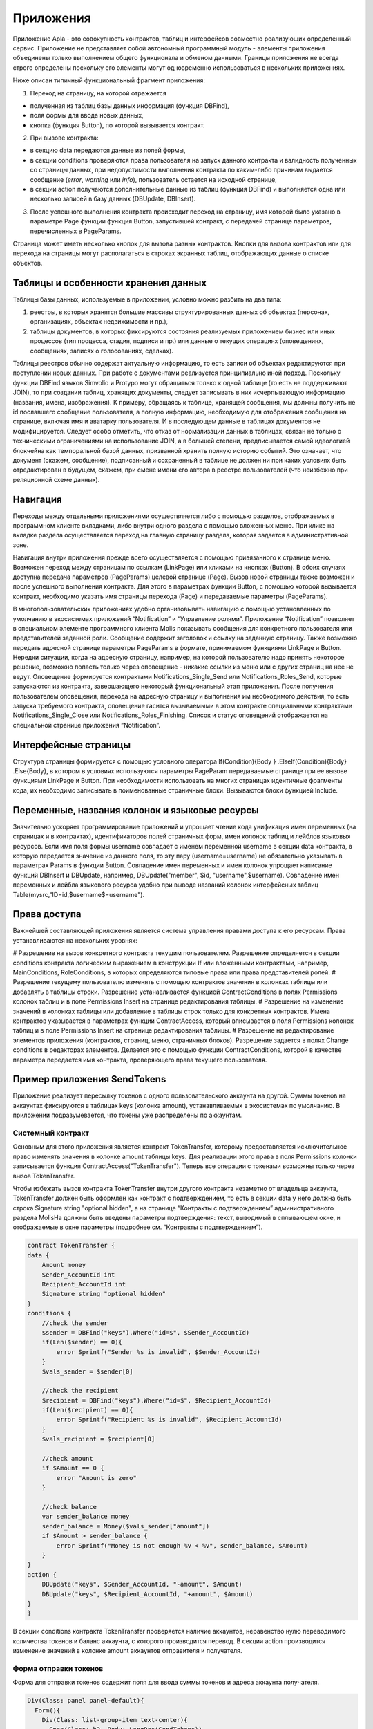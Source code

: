 ################################################################################
Приложения
################################################################################
Приложение Apla - это совокупность контрактов, таблиц и интерфейсов совместно реализующих определенный сервис.  Приложение не представляет собой автономный программный модуль - элементы приложения объединены только выполнением общего функционала и обменом данными. Границы приложения не всегда строго определены поскольку его элементы могут одновременно использоваться в нескольких приложениях.  

Ниже описан типичный функциональный фрагмент приложения:

1. Переход на страницу, на которой отражается 

* полученная из таблиц базы данных информация (функция DBFind), 
* поля формы для ввода новых данных, 
* кнопка (функция Button), по которой вызывается контракт.

2. При вызове контракта:

* в секцию data передаются данные из полей формы, 
* в секции conditions проверяются права пользователя на запуск данного контракта и валидность полученных со страницы данных, при недопустимости выполнения контракта по каким-либо причинам выдается сообщение (`error`, `warning` или `info`), пользователь остается на исходной странице, 
* в секции action получаются дополнительные данные из таблиц (функция DBFind) и выполняется одна или несколько записей в базу данных (DBUpdate, DBInsert).

3. После успешного выполнения контракта происходит переход на страницу, имя которой было указано в параметре Page функции функция Button, запустившей контракт, с передачей странице параметров, перечисленных в PageParams.

Страница может иметь несколько кнопок для вызова разных контрактов. Кнопки для вызова контрактов или для перехода на страницы могут располагаться в строках экранных таблиц, отображающих данные о списке объектов.

=========================
Таблицы и особенности хранения данных
=========================
Таблицы базы данных, используемые в приложении, условно можно разбить на два типа: 

1. реестры, в которых хранятся большие массивы структурированных данных об объектах (персонах, организациях, объектах недвижимости и пр.), 
2. таблицы документов, в которых фиксируются состояния реализуемых приложением бизнес или иных процессов (тип процесса, стадия, подписи и пр.) или данные о текущих операциях (оповещениях,  сообщениях, записях о голосованиях, сделках). 

Таблицы реестров обычно содержат актуальную информацию, то есть записи об объектах редактируются при поступлении новых данных. При работе с документами реализуется принципиально иной подход. Поскольку функции DBFind языков Simvolio и Protypo могут обращаться только к одной таблице (то есть не поддерживают JOIN), то при создании таблиц, хранящих документы, следует записывать в них исчерпывающую информацию (названия, имена, изображения). К примеру, обращаясь к таблице, хранящей сообщения, мы должны получить не id пославшего сообщение пользователя, а полную информацию, необходимую для отображения сообщения на странице, включая имя и аватарку пользователя. И в последующем данные в таблицах документов не модифицируется. Следует особо отметить, что отказ от нормализации данных в таблицах, связан не только с техническими ограничениями на использование JOIN, а в большей степени, предписывается самой идеологией блокчейна как темпоральной базой данных, призванной хранить полную историю событий. Это означает, что документ (скажем, сообщение), подписанный и сохраненный в таблице не должен ни при каких условиях быть отредактирован в будущем, скажем, при смене имени его автора в реестре пользователей (что неизбежно при реляционной схеме данных). 

=========================
Навигация
=========================
Переходы между отдельными приложениями осуществляется либо с помощью разделов, отображаемых в программном клиенте вкладками, либо внутри одного раздела с помощью вложенных меню. При клике на вкладке раздела осуществляется переход на главную страницу раздела, которая задается в административной зоне. 
 
Навигация внутри приложения прежде всего осуществляется с помощью привязанного к странице меню. Возможен переход между страницам по ссылкам (LinkPage) или кликами на кнопках (Button). В обоих случаях доступна передача параметров (PageParams) целевой странице (Page). Вызов новой страницы также возможен и после успешного выполнения контракта. Для этого в параметрах функции Button, с помощью которой вызывается контракт, необходимо указать имя страницы перехода (Page) и передаваемые параметры (PageParams).

В многопользовательских приложениях удобно организовывать навигацию с помощью установленных по умолчанию в экосистемах приложений “Notification” и “Управление ролями”. Приложение “Notification” позволяет в специальном элементе программного клиента Molis показывать сообщения для конкретного пользователя или представителей заданной роли. Сообщение содержит заголовок и ссылку на заданную страницу. Также возможно передать адресной странице параметры PageParams в формате, принимаемом функциями LinkPage и Button. Нередки ситуации, когда на адресную страницу, например, на которой пользователю надо принять некоторое решение, возможно попасть только через оповещение - никакие ссылки из меню или с других страниц на нее не ведут. Оповещение формируется контрактами Notifications_Single_Send или Notifications_Roles_Send, которые запускаются из контракта, завершающего некоторый функциональный этап приложения. После получения пользователем оповещения, перехода на адресную страницу и выполнения им необходимого действия, то есть запуска требуемого контракта, оповещение гасится вызываемыми в этом контракте специальными контрактами Notifications_Single_Close или Notifications_Roles_Finishing. Список и статус оповещений отображается на специальной странице приложения “Notification”.

=========================
Интерфейсные страницы
=========================
Структура страницы формируется с помощью условного оператора If(Condition){Body } .ElseIf(Condition){Body} .Else{Body}, в котором в условиях используются параметры PageParam передаваемые странице при ее вызове функциями LinkPage и Button. При необходимости использовать на многих страницах идентичные фрагменты кода, их необходимо записывать в поименованные страничные блоки. Вызываются блоки функцией Include.

=========================
Переменные, названия колонок и языковые ресурсы
=========================
Значительно ускоряет программирование приложений и упрощает чтение кода унификация имен переменных (на страницах и в контрактах), идентификаторов полей страничных форм, имен колонок таблиц и лейблов языковых ресурсов. Если имя поля формы username совпадает с именем переменной username в секции data контракта, в которую передается значение из данного поля, то эту пару (username=username) не обязательно указывать в параметрах Params в функции  Button. Совпадение имен переменных и имен колонок упрощает написание функций DBInsert и DBUpdate, например,  DBUpdate("member", $id, "username",$username). Совпадение имен переменных и лейбла языкового ресурса удобно при выводе названий колонок интерфейсных таблиц Table(mysrc,"ID=id,$username$=username").

=========================
Права доступа
=========================
Важнейшей составляющей приложения является система управления правами доступа к его ресурсам. Права устанавливаются на нескольких уровнях:

# Разрешение на вызов конкретного контракта текущим пользователем. Разрешение определяется в секции conditions контракта логическим выражением в конструкции If или вложенными контрактами, например, MainConditions, RoleConditions, в которых определяются типовые права или права представителей ролей.
# Разрешение текущему пользователю изменять с помощью контрактов значения в колонках таблицы или добавлять в таблицы строки. Разрешение устанавливается функцией ContractConditions в полях Permissions колонок таблиц и в поле Permissions Insert на странице редактирования таблицы.
# Разрешение на изменение значений в колонках таблицы или добавление в таблицы строк только для конкретных контрактов. Имена контрактов указывается в параметрах функции ContractAccess, который вписывается в поля Permissions колонок таблиц и в поле Permissions Insert на странице редактирования таблицы.
# Разрешение на редактирование элементов приложения (контрактов, страниц, меню, страничных блоков). Разрешение задается в полях Change conditions в редакторах элементов. Делается это с помощью функции ContractConditions, которой в качестве параметра передается имя контракта, проверяющего права текущего пользователя.

=========================
Пример приложения SendTokens
=========================
Приложение реализует пересылку токенов с одного пользовательского аккаунта на другой. Суммы токенов на аккаунтах фиксируются в таблицах keys (колонка amount), устанавливаемых в экосистемах  по умолчанию. В приложении подразумевается, что токены уже распределены по аккаунтам. 

Системный контракт
-----------------
Основным для этого приложения является контракт TokenTransfer, которому предоставляется исключительное право изменять значения в колонке amount таблицы keys. Для реализации этого права в поля Permissions колонки записывается функция ContractAccess("TokenTransfer"). Теперь все операции с токенами возможны только через вызов TokenTransfer.

Чтобы избежать вызов контракта TokenTransfer внутри другого контракта незаметно от владельца аккаунта, TokenTransfer должен быть оформлен как контракт с подтверждением, то есть в секции data у него должна быть строка Signature string "optional hidden", а на странице “Контракты с подтверждением” административного раздела MolisНа должны быть введены параметры подтверждения: текст, выводимый в сплывающем окне, и отображаемые в окне параметры (подробнее см. “Контракты с подтверждением”). 

.. code:: js

    contract TokenTransfer {
    data {
        Amount money
        Sender_AccountId int
        Recipient_AccountId int
        Signature string "optional hidden"
    }
    conditions {
        //check the sender
        $sender = DBFind("keys").Where("id=$", $Sender_AccountId)
        if(Len($sender) == 0){
            error Sprintf("Sender %s is invalid", $Sender_AccountId)
        }
        $vals_sender = $sender[0]
    
        //check the recipient
        $recipient = DBFind("keys").Where("id=$", $Recipient_AccountId)
        if(Len($recipient) == 0){
            error Sprintf("Recipient %s is invalid", $Recipient_AccountId)
        }
        $vals_recipient = $recipient[0]
    
        //check amount
        if $Amount == 0 {
            error "Amount is zero"
        }
    
        //check balance
        var sender_balance money
        sender_balance = Money($vals_sender["amount"])
        if $Amount > sender_balance {
            error Sprintf("Money is not enough %v < %v", sender_balance, $Amount)
        }
    }
    action {
        DBUpdate("keys", $Sender_AccountId, "-amount", $Amount)
        DBUpdate("keys", $Recipient_AccountId, "+amount", $Amount)
    }
    }

В секции conditions контракта TokenTransfer проверяется наличие аккаунтов, неравенство нулю переводимого количества токенов и баланс аккаунта, с которого производится перевод. В секции action производится изменение значений в колонке amount аккаунтов отправителя и получателя.

Форма отправки токенов
-----------------
Форма для отправки токенов содержит поля для ввода суммы токенов и адреса аккаунта получателя.  

.. code:: js

    Div(Class: panel panel-default){
      Form(){ 
        Div(Class: list-group-item text-center){
          Span(Class: h3, Body: LangRes(SendTokens))  
        }
        Div(Class: list-group-item){
          Div(Class: row df f-valign){
            Div(Class: col-md-3 mt-sm text-right){
              Label(For: Recipient_Account){
                Span(Body: LangRes(Recipient_Account))
              }
            }
            Div(Class: col-md-9 mb-sm text-left){
              Input(Name: Recipient_Account, Type: text, Placeholder: "xxxx-xxxx-xxxx-xxxx") 
            } 
          }
          Div(Class: row df f-valign){
            Div(Class: col-md-3 mt-sm text-right){
              Label(For: Amount){
                Span(Body: LangRes(Amount))
              }
            }
            Div(Class: col-md-9 mc-sm text-left){
              Input(Name: Amount, Type: text, Placeholder: "0", Value: "5000000")
            } 
          }
        }
        Div(Class: panel-footer clearfix){
          Div(Class: pull-right){
            Button(Body: LangRes(send), Contract: SendTokens, Class: btn btn-default)
          }
        }
      }
    }               

В функции Button возможно было бы сразу вызвать контракт TokenTransfer с передачей ему адреса аккаунта текущего пользователя, который переводит токены, но для демонстрации работы контрактов с подтверждением  создадим промежуточный пользовательский контракт SendTokens. Отметим, что поскольку названия данных в секции data контракта и имена полей формы совпадают, то в функции Button не указаны передаваемые параметры Params.

Форма может  быть размещена на любой странице в программного клиента.  После выполнения контракта пользователь останется на текущей странице (в Button не указана адресная страница Page).

Пользовательский контракт
-----------------
Поскольку TokenTransfer определен как контракт с подтверждением, то для его вызова из другого контракта необходимо в секции data иметь строку  Signature string "signature:TokenTransfer". 
В секции conditions контракта SendTokens проверяется наличие аккаунта, а в  action вызывается контракт TokenTransfer с передачей ему параметров.

.. code:: js

    contract SendTokens {
        data {
            Amount money
            Recipient_Account string
            Signature string "signature:TokenTransfer"
        }
    
        conditions {
            $recipient = AddressToId($Recipient_Account)
            if $recipient == 0 {
                error Sprintf("Recipient %s is invalid", $Recipient_Account)
            }
        }
    
        action {
            TokenTransfer("Amount,Sender_AccountId,Recipient_AccountId,Signature", $Amount, $key_id, $recipient, $Signature)
        }
    }


